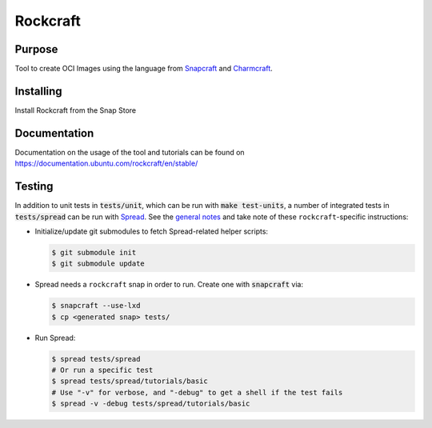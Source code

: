 
*********
Rockcraft
*********

|snap|  |docs|

Purpose
-------

Tool to create OCI Images using the language from `Snapcraft`_ and `Charmcraft`_.

.. _Snapcraft: https://snapcraft.io

.. _Charmcraft: https://juju.is

Installing
----------

Install Rockcraft from the Snap Store

|Snap Store|

Documentation
-------------

Documentation on the usage of the tool and tutorials can be found on
https://documentation.ubuntu.com/rockcraft/en/stable/


.. |snap| image:: https://snapcraft.io/rockcraft/badge.svg
    :alt: Snap Status
    :scale: 100%
    :target: https://snapcraft.io/rockcraft

.. |docs| image:: https://readthedocs.com/projects/canonical-rockcraft/badge/?version=stable
    :alt: Documentation Status
    :scale: 100%
    :target: https://documentation.ubuntu.com/rockcraft/en/stable/?badge=stable

.. |Snap Store| image:: https://snapcraft.io/static/images/badges/en/snap-store-black.svg
    :alt: Get it from the Snap Store
    :scale: 100%
    :target: https://snapcraft.io/rockcraft


  
Testing
-------

In addition to unit tests in :code:`tests/unit`, which can be run with :code:`make test-units`,
a number of integrated tests in :code:`tests/spread` can be run with `Spread`_. See the
`general notes`_ and take note of these ``rockcraft``-specific instructions:

* Initialize/update git submodules to fetch Spread-related helper scripts:

  .. code-block::

     $ git submodule init
     $ git submodule update

* Spread needs a ``rockcraft`` snap in order to run. Create one with :code:`snapcraft` via:

  .. code-block::

     $ snapcraft --use-lxd
     $ cp <generated snap> tests/

* Run Spread:

  .. code-block::

     $ spread tests/spread
     # Or run a specific test
     $ spread tests/spread/tutorials/basic
     # Use "-v" for verbose, and "-debug" to get a shell if the test fails
     $ spread -v -debug tests/spread/tutorials/basic

.. _Spread: https://github.com/snapcore/spread
.. _general notes: https://github.com/snapcore/snapcraft/blob/main/TESTING.md#spread-tests-for-the-snapcraft-snap

